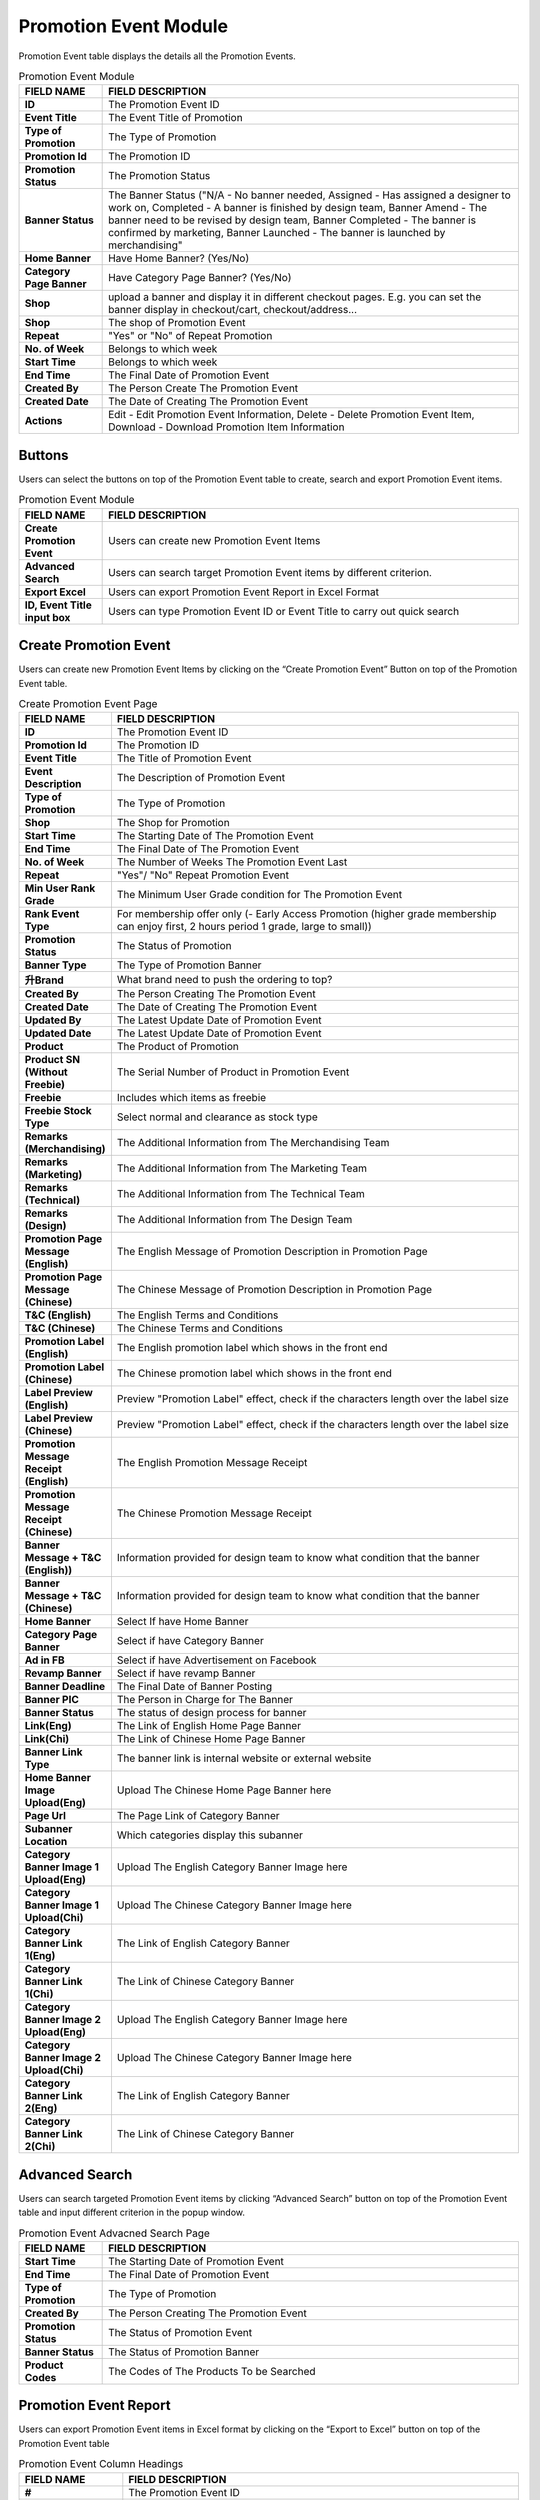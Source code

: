 ************
Promotion Event Module 
************
Promotion Event table displays the details all the Promotion Events. 

|Promotioneventmodule|


.. list-table:: Promotion Event Module
    :widths: 10 50
    :header-rows: 1
    :stub-columns: 1

    * - FIELD NAME
      - FIELD DESCRIPTION
    * - ID
      - The Promotion Event ID
    * - Event Title
      - The Event Title of Promotion
    * - Type of Promotion
      - The Type of Promotion
    * - Promotion Id
      - The Promotion ID
    * - Promotion Status
      - The Promotion Status
    * - Banner Status
      - The Banner Status ("N/A - No banner needed, Assigned - Has assigned a designer to work on, Completed - A banner is finished by design team, Banner Amend - The banner need to be revised by design team, Banner Completed - The banner is confirmed by marketing, Banner Launched - The banner is launched by merchandising"
    * - Home Banner
      - Have Home Banner? (Yes/No)
    * - Category Page Banner
      - Have Category Page Banner? (Yes/No)
    * - Shop
      - upload a banner and display it in different checkout pages. E.g. you can set the banner display in checkout/cart,         checkout/address... 
    * - Shop
      - The shop of Promotion Event
    * - Repeat
      - "Yes" or "No" of Repeat Promotion
    * - No. of Week
      - Belongs to which week
    * - Start Time
      - Belongs to which week
    * - End Time
      - The Final Date of Promotion Event
    * - Created By
      - The Person Create The Promotion Event
    * - Created Date
      - The Date of Creating The Promotion Event
    * - Actions
      - Edit - Edit Promotion Event Information, Delete - Delete Promotion Event Item, Download - Download Promotion Item Information

Buttons
==================
Users can select the buttons on top of the Promotion Event table to create, search and export Promotion Event items.

|Promotioneventbuttons|

.. list-table:: Promotion Event Module
    :widths: 10 50
    :header-rows: 1
    :stub-columns: 1

    * - FIELD NAME
      - FIELD DESCRIPTION
    * - Create Promotion Event
      - Users can create new Promotion Event Items
    * - Advanced Search
      - Users can search target Promotion Event items by different criterion.
    * - Export Excel
      - Users can export Promotion Event Report in Excel Format
    * - ID, Event Title input box
      - Users can type Promotion Event ID or Event Title to carry out quick search

Create Promotion Event
==================
Users can create new Promotion Event Items by clicking on the “Create Promotion Event” Button on top of the Promotion Event table.

|Createpromotionevent1|
|Createpromotionevent2|
|Createpromotionevent3|

.. list-table:: Create Promotion Event Page
    :widths: 10 50
    :header-rows: 1
    :stub-columns: 1

    * - FIELD NAME
      - FIELD DESCRIPTION
    * - ID
      - The Promotion Event ID
    * - Promotion Id
      - The Promotion ID
    * - Event Title
      - The Title of Promotion Event
    * - Event Description
      - The Description of Promotion Event
    * - Type of Promotion
      - The Type of Promotion
    * - Shop
      - The Shop for Promotion
    * - Start Time
      - The Starting Date of The Promotion Event
    * - End Time
      - The Final Date of The Promotion Event
    * - No. of Week
      - The Number of Weeks The Promotion Event Last 
    * - Repeat
      - "Yes"/ "No" Repeat Promotion Event
    * - Min User Rank Grade
      - The Minimum User Grade condition for The Promotion Event
    * - Rank Event Type
      - For membership offer only (- Early Access Promotion (higher grade membership can enjoy first, 2 hours period 1 grade, large to small))
    * - Promotion Status
      - The Status of Promotion
    * - Banner Type
      - The Type of Promotion Banner
    * - 升Brand
      - What brand need to push the ordering to top?
    * - Created By
      - The Person Creating The Promotion Event
    * - Created Date
      - The Date of Creating The Promotion Event
    * - Updated By
      - The Latest Update Date of Promotion Event
    * - Updated Date
      - The Latest Update Date of Promotion Event
    * - Product
      - The Product of Promotion
    * - Product SN (Without Freebie)
      - The Serial Number of Product in Promotion Event
    * - Freebie
      - Includes which items as freebie
    * - Freebie Stock Type
      - Select normal and clearance as stock type
    * - Remarks (Merchandising)
      - The Additional Information from The Merchandising Team
    * - Remarks (Marketing)
      - The Additional Information from The Marketing Team
    * - Remarks (Technical)
      - The Additional Information from The Technical Team
    * - Remarks (Design)
      - The Additional Information from The Design Team
    * - Promotion Page Message (English)
      - The English Message of Promotion Description in Promotion Page
    * - Promotion Page Message (Chinese)
      - The Chinese Message of Promotion Description in Promotion Page
    * - T&C (English)
      - The English Terms and Conditions
    * - T&C (Chinese)
      - The Chinese Terms and Conditions
    * - Promotion Label (English)
      - The English promotion label which shows in the front end
    * - Promotion Label (Chinese)
      - The Chinese promotion label which shows in the front end
    * - Label Preview (English)
      - Preview "Promotion Label" effect, check if the characters length over the label size
    * - Label Preview (Chinese)
      - Preview "Promotion Label" effect, check if the characters length over the label size
    * - Promotion Message Receipt (English)
      - The English Promotion Message Receipt
    * - Promotion Message Receipt (Chinese)
      - The Chinese Promotion Message Receipt
    * - Banner Message + T&C (English))
      - Information provided for design team to know what condition that the banner
    * - Banner Message + T&C (Chinese)
      - Information provided for design team to know what condition that the banner
    * - Home Banner
      - Select If have Home Banner
    * - Category Page Banner
      - Select if have Category Banner
    * - Ad in FB
      - Select if have Advertisement on Facebook
    * - Revamp Banner
      - Select if have revamp Banner
    * - Banner Deadline
      - The Final Date of Banner Posting
    * - Banner PIC
      - The Person in Charge for The Banner
    * - Banner Status
      - The status of design process for banner
    * - Link(Eng)
      - The Link of English Home Page Banner
    * - Link(Chi)
      - The Link of Chinese Home Page Banner
    * - Banner Link Type
      - The banner link is internal website or external website
    * - Home Banner Image Upload(Eng)
      - Upload The Chinese Home Page Banner here
    * - Page Url
      - The Page Link of Category Banner
    * - Subanner Location
      - Which categories display this subanner
    * - Category Banner Image 1 Upload(Eng)
      - Upload The English Category Banner Image here
    * - Category Banner Image 1 Upload(Chi)
      - Upload The Chinese Category Banner Image here
    * - Category Banner Link 1(Eng)
      - The Link of English Category Banner
    * - Category Banner Link 1(Chi)
      - The Link of Chinese Category Banner
    * - Category Banner Image 2 Upload(Eng)
      - Upload The English Category Banner Image here
    * - Category Banner Image 2 Upload(Chi)
      - Upload The Chinese Category Banner Image here
    * - Category Banner Link 2(Eng)
      - The Link of English Category Banner
    * - Category Banner Link 2(Chi)
      - The Link of Chinese Category Banner

Advanced Search
==================
Users can search targeted Promotion Event items by clicking “Advanced Search” button on top of the Promotion Event table and input different criterion in the popup window.

|Promotioneventadvancedsearch|

.. list-table:: Promotion Event Advacned Search Page
    :widths: 10 50
    :header-rows: 1
    :stub-columns: 1

    * - FIELD NAME
      - FIELD DESCRIPTION
    * - Start Time
      - The Starting Date of Promotion Event
    * - End Time
      - The Final Date of Promotion Event
    * - Type of Promotion
      - The Type of Promotion
    * - Created By
      - The Person Creating The Promotion Event
    * - Promotion Status
      - The Status of Promotion Event
    * - Banner Status
      - The Status of Promotion Banner
    * - Product Codes
      - The Codes of The Products To be Searched

Promotion Event Report
==================
Users can export Promotion Event items in Excel format by clicking on the “Export to Excel” button on top of the Promotion Event table

|Promotioneventreport|

.. list-table:: Promotion Event Column Headings
    :widths: 10 50
    :header-rows: 1
    :stub-columns: 1

    * - FIELD NAME
      - FIELD DESCRIPTION
    * - #
      - The Promotion Event ID
    * - PIC
      - The Person in Charge of The Promotion Event
    * - Type of Promotion
      - The Type of Promotion Event
    * - Name of Promotion
      - The Name of Promotion Event
    * - Start Date
      - The Starting Date of The Promotion Event
    * - End Date
      - The Final Date of The Promotion Event
    * - Item Code
      - The Product ID
    * - Chinese Brand Name
      - The Chinese Product Brand Name
    * - Chinese Product Description
      - The Chinese Product Description
    * - Packsize
      - The Product Packsize
    * - Item Code
      - The Product ID
    * - Chinese Brand Name
      - The Chinese Product Brand Name
    * - Chinese Product Description
      - The Chinese Product Description
    * - Packsize
      - The Product Packsize
    * - Standard Retail Price
      - The start date of promotion
    * - Production Date
      - The start date of promotion
    * - Promotion ID
      - The Promotion ID
    * - Status
      - 	
    * - IT remark
      - Remark added by IT team
    * - Promotion Page Message(Chi)
      - The Chinese Promotion Page Message
    * - Promotion Page Message(Eng)
      - The English Promotion Page Message
    * - T&C(Chi)
      - The Chinese Terms and Conditions
    * - T&C(Eng)
      - The English Terms and Conditions
    * - Repeat
      - Yes/No. If a promotion is repeatable, for example buy1 get 1 free, buy 2 will get 2
    * - Promotion Label (Chinese)[Max.:20 characters]中文字=2 characters
      - The Chinese Promotion Label Content of the Promotion Event
    * - Promotion Label (English)[Max.:20 characters]
      - The English Promotion Label Content of the Promotion Event.	
    * - Promotion Message Receipt (Chinese)[Max:100 characters]中文字=2 characters
      - The Chinese Customer Message Receipt Content of the Promotion Event
    * - Promotion Message Receipt (English)[Max.:100 characters]
      - The English Customer Message Receipt Content of the Promotion Event
    * - PIC
      - The Person in Charge of The Promotion Event
    * - Status
      - The Promotion Event Status
    * - Banner Message(Chinese)
      - The Chinese Banner Message
    * - Banner Message(Eng)
      - The English Banner Message
    * - Front Page Banner
      - Determine if there is a front page banner for this promotion
    * - Subanner
      - Determine if there is a subanner for this promotion
    * - Half Banner
      - Will subanner is half banner?
    * - Subanner Location
      - the location to display subanner
    * - Facebook
      - Will be promoted in FB?





.. |Promotioneventmodule| image:: Promotioneventmodule.JPG
.. |Promotioneventbuttons| image:: Promotioneventbuttons.JPG
.. |Createpromotionevent1| image:: Createpromotionevent1.jpg
.. |Createpromotionevent2| image:: Createpromotionevent2.jpg
.. |Createpromotionevent3| image:: Createpromotionevent3.jpg
.. |Promotioneventadvancedsearch| image:: Promotioneventadvancedsearch.jpg
.. |Promotioneventreport| image:: Promotioneventreport.JPG
